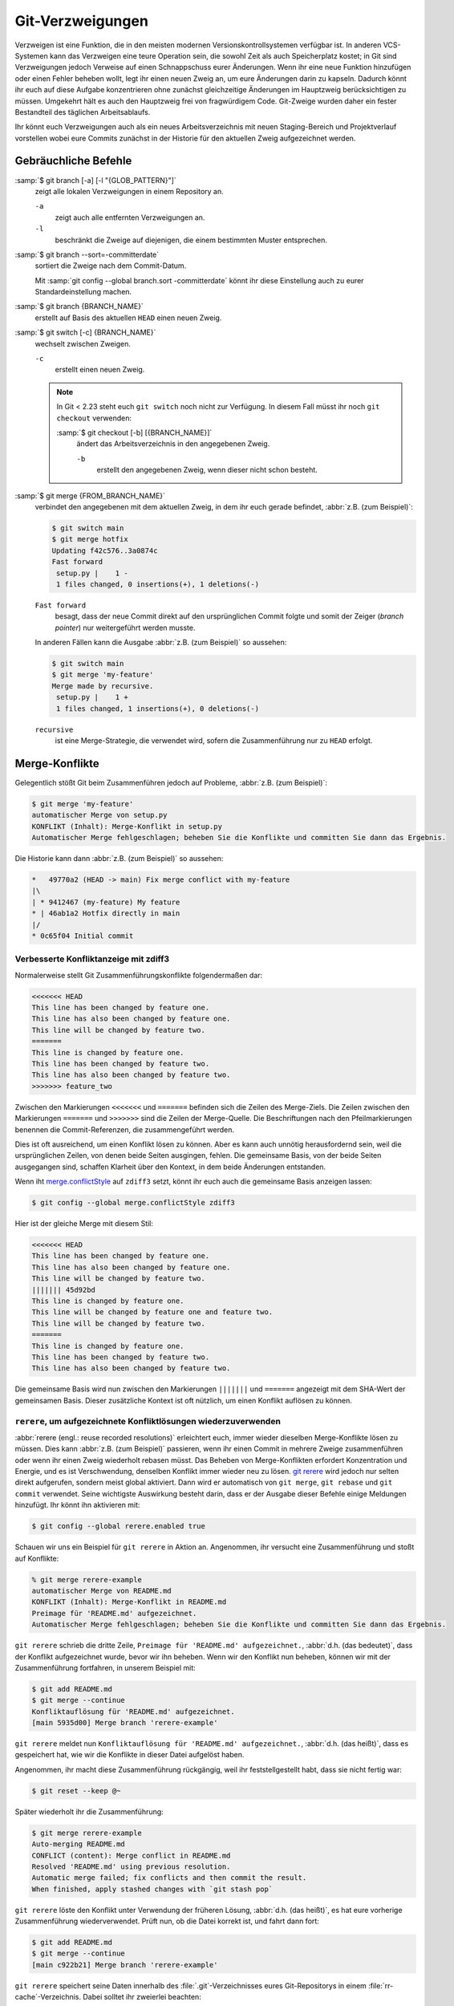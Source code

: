 .. SPDX-FileCopyrightText: 2020 Veit Schiele
..
.. SPDX-License-Identifier: BSD-3-Clause

Git-Verzweigungen
=================

Verzweigen ist eine Funktion, die in den meisten modernen
Versionskontrollsystemen verfügbar ist. In anderen VCS-Systemen kann das
Verzweigen eine teure Operation sein, die sowohl Zeit als auch Speicherplatz
kostet; in Git sind Verzweigungen jedoch Verweise auf einen Schnappschuss eurer
Änderungen. Wenn ihr eine neue Funktion hinzufügen oder einen Fehler beheben
wollt, legt ihr einen neuen Zweig an, um eure Änderungen darin zu kapseln.
Dadurch könnt ihr euch auf diese Aufgabe konzentrieren ohne zunächst
gleichzeitige Änderungen im Hauptzweig berücksichtigen zu müssen. Umgekehrt hält
es auch den Hauptzweig frei von fragwürdigem Code. Git-Zweige wurden daher ein
fester Bestandteil des täglichen Arbeitsablaufs.

Ihr könnt euch Verzweigungen auch als ein neues Arbeitsverzeichnis mit neuen
Staging-Bereich und Projektverlauf vorstellen wobei eure Commits zunächst in der
Historie für den aktuellen Zweig aufgezeichnet  werden.

.. seealso::
    * `Git Branching - Branches auf einen Blick
      <https://git-scm.com/book/de/v2/Git-Branching-Branches-auf-einen-Blick>`_
    * :doc:`workflows/merge-strategies`

Gebräuchliche Befehle
---------------------

:samp:`$ git branch [-a] [-l "{GLOB_PATTERN}"]`
    zeigt alle lokalen Verzweigungen in einem Repository an.

    ``-a``
        zeigt auch alle entfernten Verzweigungen an.
    ``-l``
        beschränkt die Zweige auf diejenigen, die einem bestimmten Muster
        entsprechen.

:samp:`$ git branch --sort=-committerdate`
    sortiert die Zweige nach dem Commit-Datum.

    Mit :samp:`git config --global branch.sort -committerdate` könnt ihr diese
    Einstellung auch zu eurer Standardeinstellung machen.

:samp:`$ git branch {BRANCH_NAME}`
    erstellt auf Basis des aktuellen ``HEAD`` einen neuen Zweig.

:samp:`$ git switch [-c] {BRANCH_NAME}`
    wechselt zwischen Zweigen.

    ``-c``
        erstellt einen neuen Zweig.

    .. note::

        In Git < 2.23 steht euch ``git switch`` noch nicht zur Verfügung. In
        diesem Fall müsst ihr noch ``git checkout`` verwenden:

        :samp:`$ git checkout [-b] [{BRANCH_NAME}]`
            ändert das Arbeitsverzeichnis in den angegebenen Zweig.

            ``-b``
                erstellt den angegebenen Zweig, wenn dieser nicht schon besteht.

:samp:`$ git merge {FROM_BRANCH_NAME}`
    verbindet den angegebenen mit dem aktuellen Zweig, in dem ihr euch gerade
    befindet, :abbr:`z.B. (zum Beispiel)`:

    .. code-block:: console

        $ git switch main
        $ git merge hotfix
        Updating f42c576..3a0874c
        Fast forward
         setup.py |    1 -
         1 files changed, 0 insertions(+), 1 deletions(-)

    ``Fast forward``
        besagt, dass der neue Commit direkt auf den ursprünglichen Commit folgte
        und somit der Zeiger (*branch pointer*) nur weitergeführt werden musste.

    In anderen Fällen kann die Ausgabe :abbr:`z.B. (zum Beispiel)` so
    aussehen:

    .. code-block:: console

        $ git switch main
        $ git merge 'my-feature'
        Merge made by recursive.
         setup.py |    1 +
         1 files changed, 1 insertions(+), 0 deletions(-)

    ``recursive``
        ist eine Merge-Strategie, die verwendet wird, sofern die Zusammenführung
        nur zu ``HEAD`` erfolgt.

.. _merge-conflicts:

Merge-Konflikte
---------------

Gelegentlich stößt Git beim Zusammenführen jedoch auf Probleme, :abbr:`z.B.
(zum Beispiel)`:

.. code-block:: console

    $ git merge 'my-feature'
    automatischer Merge von setup.py
    KONFLIKT (Inhalt): Merge-Konflikt in setup.py
    Automatischer Merge fehlgeschlagen; beheben Sie die Konflikte und committen Sie dann das Ergebnis.

Die Historie kann dann :abbr:`z.B. (zum Beispiel)` so aussehen:

.. code-block:: console

    *   49770a2 (HEAD -> main) Fix merge conflict with my-feature
    |\
    | * 9412467 (my-feature) My feature
    * | 46ab1a2 Hotfix directly in main
    |/
    * 0c65f04 Initial commit

.. seealso::

   * `Git Branching - Einfaches Branching und Merging
     <https://git-scm.com/book/de/v2/Git-Branching-Einfaches-Branching-und-Merging>`_
   * `Git Tools - Fortgeschrittenes Merging
     <https://git-scm.com/book/de/v2/Git-Tools-Fortgeschrittenes-Merging>`_

Verbesserte Konfliktanzeige mit zdiff3
~~~~~~~~~~~~~~~~~~~~~~~~~~~~~~~~~~~~~~

Normalerweise stellt Git Zusammenführungskonflikte folgendermaßen dar:

.. code-block:: console

   <<<<<<< HEAD
   This line has been changed by feature one.
   This line has also been changed by feature one.
   This line will be changed by feature two.
   =======
   This line is changed by feature one.
   This line has been changed by feature two.
   This line has also been changed by feature two.
   >>>>>>> feature_two

Zwischen den Markierungen ``<<<<<<<`` und ``=======`` befinden sich die Zeilen
des Merge-Ziels. Die Zeilen zwischen den Markierungen ``=======`` und
``>>>>>>>`` sind die Zeilen der Merge-Quelle. Die Beschriftungen nach den
Pfeilmarkierungen benennen die Commit-Referenzen, die zusammengeführt werden.

Dies ist oft ausreichend, um einen Konflikt lösen zu können. Aber es kann auch
unnötig herausfordernd sein, weil die ursprünglichen Zeilen, von denen beide
Seiten ausgingen, fehlen. Die gemeinsame Basis, von der beide Seiten ausgegangen
sind, schaffen Klarheit über den Kontext, in dem beide Änderungen entstanden.

Wenn iht `merge.conflictStyle
<https://git-scm.com/docs/git-config#Documentation/git-config.txt-mergeconflictStyle>`_
auf ``zdiff3`` setzt, könnt ihr euch auch die gemeinsame Basis anzeigen lassen:

.. code-block:: console

   $ git config --global merge.conflictStyle zdiff3

Hier ist der gleiche Merge mit diesem Stil:

.. code-block:: console

   <<<<<<< HEAD
   This line has been changed by feature one.
   This line has also been changed by feature one.
   This line will be changed by feature two.
   ||||||| 45d92bd
   This line is changed by feature one.
   This line will be changed by feature one and feature two.
   This line will be changed by feature two.
   =======
   This line is changed by feature one.
   This line has been changed by feature two.
   This line has also been changed by feature two.

Die gemeinsame Basis wird nun zwischen den Markierungen ``|||||||`` und
``=======`` angezeigt mit dem SHA-Wert der gemeinsamen Basis. Dieser zusätzliche
Kontext ist oft nützlich, um einen Konflikt auflösen zu können.

``rerere``, um aufgezeichnete Konfliktlösungen wiederzuverwenden
~~~~~~~~~~~~~~~~~~~~~~~~~~~~~~~~~~~~~~~~~~~~~~~~~~~~~~~~~~~~~~~~

:abbr:`rerere (engl.: reuse recorded resolutions)` erleichtert euch, immer
wieder dieselben Merge-Konflikte lösen zu müssen. Dies kann :abbr:`z.B. (zum
Beispiel)` passieren, wenn ihr einen Commit in mehrere Zweige zusammenführen
oder wenn ihr einen Zweig wiederholt rebasen müsst. Das Beheben von
Merge-Konflikten erfordert Konzentration und Energie, und es ist Verschwendung,
denselben Konflikt immer wieder neu zu lösen. `git rerere
<https://git-scm.com/docs/git-rerere>`_ wird jedoch nur selten direkt
aufgerufen, sondern meist global aktiviert. Dann wird er automatisch von ``git
merge``, ``git rebase`` und ``git commit`` verwendet. Seine wichtigste
Auswirkung besteht darin, dass er der Ausgabe dieser Befehle einige Meldungen
hinzufügt. Ihr könnt ihn aktivieren mit:

.. code-block:: console

   $ git config --global rerere.enabled true

Schauen wir uns ein Beispiel für ``git rerere`` in Aktion an. Angenommen, ihr
versucht eine Zusammenführung und stoßt auf Konflikte:

.. code-block:: console

   % git merge rerere-example
   automatischer Merge von README.md
   KONFLIKT (Inhalt): Merge-Konflikt in README.md
   Preimage für 'README.md' aufgezeichnet.
   Automatischer Merge fehlgeschlagen; beheben Sie die Konflikte und committen Sie dann das Ergebnis.

``git rerere`` schrieb die dritte Zeile, ``Preimage für 'README.md'
aufgezeichnet.``, :abbr:`d.h. (das bedeutet)`, dass der Konflikt aufgezeichnet
wurde, bevor wir ihn beheben. Wenn wir den Konflikt nun beheben, können wir mit
der Zusammenführung fortfahren, in unserem Beispiel mit:

.. code-block:: console

   $ git add README.md
   $ git merge --continue
   Konfliktauflösung für 'README.md' aufgezeichnet.
   [main 5935d00] Merge branch 'rerere-example'

``git rerere`` meldet nun ``Konfliktauflösung für 'README.md' aufgezeichnet.``,
:abbr:`d.h. (das heißt)`, dass es gespeichert hat, wie wir die Konflikte in
dieser Datei aufgelöst haben.

Angenommen, ihr macht diese Zusammenführung rückgängig, weil ihr
feststellgestellt habt, dass sie nicht fertig war:

.. code-block:: console

   $ git reset --keep @~

Später wiederholt ihr die Zusammenführung:

.. code-block:: console

   $ git merge rerere-example
   Auto-merging README.md
   CONFLICT (content): Merge conflict in README.md
   Resolved 'README.md' using previous resolution.
   Automatic merge failed; fix conflicts and then commit the result.
   When finished, apply stashed changes with `git stash pop`

``git rerere`` löste den Konflikt unter Verwendung der früheren Lösung,
:abbr:`d.h. (das heißt)`, es hat eure vorherige Zusammenführung wiederverwendet.
Prüft nun, ob die Datei korrekt ist, und fahrt dann fort:

.. code-block:: console

   $ git add README.md
   $ git merge --continue
   [main c922b21] Merge branch 'rerere-example'

``git rerere`` speichert seine Daten innerhalb des :file:`.git`-Verzeichnisses
eures Git-Repositorys in einem :file:`rr-cache`-Verzeichnis. Dabei solltet ihr
zweierlei beachten:

#. Der Rerere-Cache ist lokal. Er wird nicht geteilt, wenn ihr ``git push``
   durchführt, so dass eure Teamkollegen die von euch durchgeführten Merges
   nicht wiederverwenden können.
#. Git’s automatische Garbage-Collection löscht Einträge aus dem
   :file:`rr-cache`. Sie wird durch zwei Konfigurationsoptionen gesteuert:

   `gc.rerereResolved <https://git-scm.com/docs/git-config#Documentation/git-config.txt-gcrerereResolved>`_
       bestimmt, wie lange Einträge für gelöste Konflikte aufbewahrt werden. Der
       Standardwert ist 60 Tage. Und mit ``git config gc.rerereResolved`` könnt
       ihr die Standardwerte für euer Projekt ändern.

   `gc.rerereUnresolved <https://git-scm.com/docs/git-config#Documentation/git-config.txt-gcrerereUnresolved>`_
       bestimmt, wie lange Einträge für ungelöste Konflikte aufbewahrt werden.
       Der Standardwert ist 15 Tage.

Zweige löschen
--------------

:samp:`$ git branch -d [{BRANCH_NAME}]`
    löscht den ausgewählten Zweig, wenn er bereits in einen anderen überführt
    wurde.

    ``-D`` statt ``-d`` erzwingt die Löschung.

Entfernte Zweige
----------------

Bisher haben diese Beispiele alle lokalen Verzweigungen gezeigt. Der Befehl
``git branch`` funktioniert jedoch auch mit entfernten Zweigen. Um mit
entfernten Zweigen arbeiten zu können, muss zunächst ein entferntes Repository
konfiguriert und zur lokalen Repository-Konfiguration hinzugefügt werden:

:samp:`$ git remote add origin https://ce.cusy.io/veit/{NEWREPO}.git`

Entfernte Zweige hinzufügen
~~~~~~~~~~~~~~~~~~~~~~~~~~~

Nun kann der Zweig auch im entfernten Repository hinzugefügt werden:

:samp:`$ git push --set-upstream origin [{BRANCH_NAME}]`

Wollt ihr alle Zweige eines lokalen Repositories dem entfernten Repo hinzufügen,
könnt ihr dies mit:

:samp:`$ git push --set-upstream origin --all`

Damit dies für Zweige ohne Tracking-Upstream automatisch geschieht, könnt ihr
folgendes konfigurieren:

.. code-block:: console

   $ git config --global push.autoSetupRemote true

Entfernte Zweige löschen
~~~~~~~~~~~~~~~~~~~~~~~~

Mit ``git branch -d`` löscht ihr die Zweige nur lokal. Um sie auch auf dem
entfernten Server zu löschen, könnt ihr folgendes eingeben:

:samp:`$ git push origin --delete [{BRANCH_NAME}]`

Um entfernte Zweige auch bei euch lokal zu entfernen, könnt ihr ``git fetch``
mit der Option ``--prune`` oder ``-p`` ausführen. Ihr könnt dieses Verhalten
auch zur Standardeinstellung machen, indem ihr ``fetch.prune`` aktiviert:

.. code-block:: console

   $ git config --global fetch.prune true

.. seealso::
   `PRUNING <https://git-scm.com/docs/git-fetch#_pruning>`_

Zweige umbenennen
-----------------

Ihr könnt Zweige umbenennen, :abbr:`z.B. (zum Beispiel)` mit

.. code-block:: console

   $ git branch --move master main

Dies ändert euren lokalen ``master``-Zweig in ``main``. Damit andere den neuen
Zweig sehen können, müsst ihr ihn auf den entfernten Server pushen. Dadurch wird
der ``main``-Zweig auch auf dem entfernten Server verfügbar:

.. code-block:: console

   $ git push origin main

Der aktuelle Zustand eures Repository kann nun :abbr:`z.B. (zum Beispiel)` so
aussehen:

.. code-block:: console

   $ git branch -a
   * main
     remotes/origin/HEAD -> origin/master
     remotes/origin/main
     remotes/origin/master

* Euer lokaler ``master``-Zweig ist verschwunden, da er durch den ``main``-Zweig
  ersetzt wurde.
* Der ``main``-Zweig ist auch auf dem entfernten Rechner vorhanden.
* Auch der ``master``-Zweig ist jedoch auch noch auf dem entfernten Server
  vorhanden. Vermutlich werden also andere weiterhin den ``master``-Zweig für
  ihre Arbeit verwenden, bis ihr die folgenden Änderungen vorgenommen habt:

  * Für alle Projekte, die von diesem Projekt abhängen, muss der Code und/oder
    die Konfiguration aktualisiert werden.
  * Die Konfigurationsdateien des test-runner müssen :abbr:`ggf.
    (gegebenenfalls)` aktualisiert werden.
  * Build- und Release-Skripte müssen angepasst werden.
  * Die Einstellungen auf eurem Repository-Server wie der Standardzweig des
    Repository, Zusammenführungsregeln und anderes müssen angepasst werden.
  * Verweise auf den alten Zweig in der Dokumentation müssen aktualisiert
    werden.
  * Alle Pull- oder Merge-Requests, die auf den ``master``-Zweig abzielen,
    sollten geschlossen werden.

Nachdem ihr all diese Aufgaben erledigt habt und sicher seid, dass der
``main``-Zweig genauso funktioniert wie der ``master``-Zweig, könnt ihr den
``master``-Zweig löschen:

.. code-block:: console

   $ git push origin --delete master

Team-Mitgliedeer können ihre lokal noch vorhandenen Referenzen auf den
``master``-Zweig löschen mit

.. code-block:: console

   $ git fetch origin --prune
